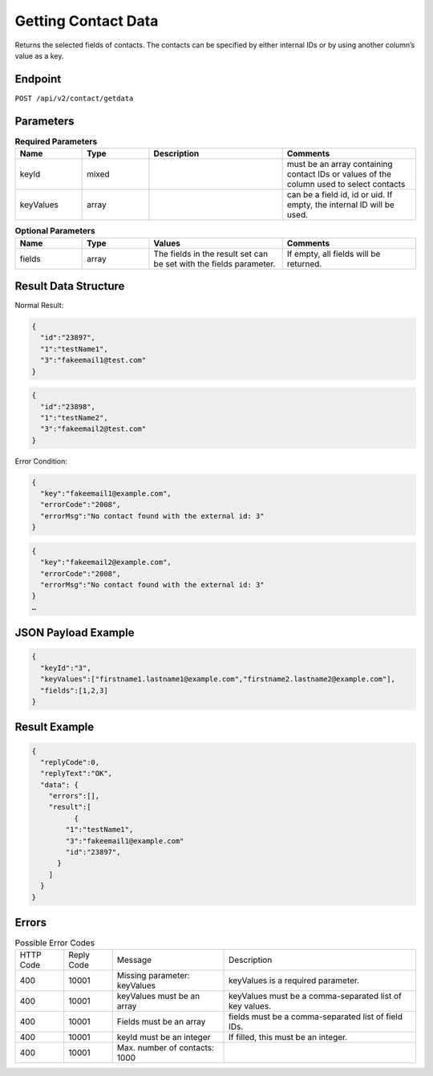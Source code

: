 Getting Contact Data
====================

Returns the selected fields of contacts. The contacts can be specified by either internal IDs or by using another column’s value as a key.

Endpoint
--------

``POST /api/v2/contact/getdata``

Parameters
----------

.. list-table:: **Required Parameters**
   :header-rows: 1
   :widths: 20 20 40 40

   * - Name
     - Type
     - Description
     - Comments
   * - keyId
     - mixed
     -
     - must be an array containing contact IDs or values of the column used to select contacts
   * - keyValues
     - array
     -
     - can be a field id, id or uid. If empty, the internal ID will be used.

.. list-table:: **Optional Parameters**
   :header-rows: 1
   :widths: 20 20 40 40

   * - Name
     - Type
     - Values
     - Comments
   * - fields
     - array
     - The fields in the result set can be set with the fields parameter.
     - If empty, all fields will be returned.

Result Data Structure
---------------------

Normal Result:

.. code-block:: json

   {
     "id":"23897",
     "1":"testName1",
     "3":"fakeemail1@test.com"
   }

.. code-block:: json

   {
     "id":"23898",
     "1":"testName2",
     "3":"fakeemail2@test.com"
   }

Error Condition:

.. code-block:: json

   {
     "key":"fakeemail1@example.com",
     "errorCode":"2008",
     "errorMsg":"No contact found with the external id: 3"
   }

.. code-block:: json

   {
     "key":"fakeemail2@example.com",
     "errorCode":"2008",
     "errorMsg":"No contact found with the external id: 3"
   }
   …

JSON Payload Example
--------------------

.. code-block:: json

   {
     "keyId":"3",
     "keyValues":["firstname1.lastname1@example.com","firstname2.lastname2@example.com"],
     "fields":[1,2,3]
   }

Result Example
--------------

.. code-block:: json

   {
     "replyCode":0,
     "replyText":"OK",
     "data": {
       "errors":[],
       "result":[
             {
           "1":"testName1",
           "3":"fakeemail1@example.com"
           "id":"23897",
         }
       ]
     }
   }

Errors
------

.. list-table:: Possible Error Codes

   * - HTTP Code
     - Reply Code
     - Message
     - Description
   * - 400
     - 10001
     - Missing parameter: keyValues
     - keyValues is a required parameter.
   * - 400
     - 10001
     - keyValues must be an array
     - keyValues must be a comma-separated list of key values.
   * - 400
     - 10001
     - Fields must be an array
     - fields must be a comma-separated list of field IDs.
   * - 400
     - 10001
     - keyId must be an integer
     - If filled, this must be an integer.
   * - 400
     - 10001
     - Max. number of contacts: 1000
     -
